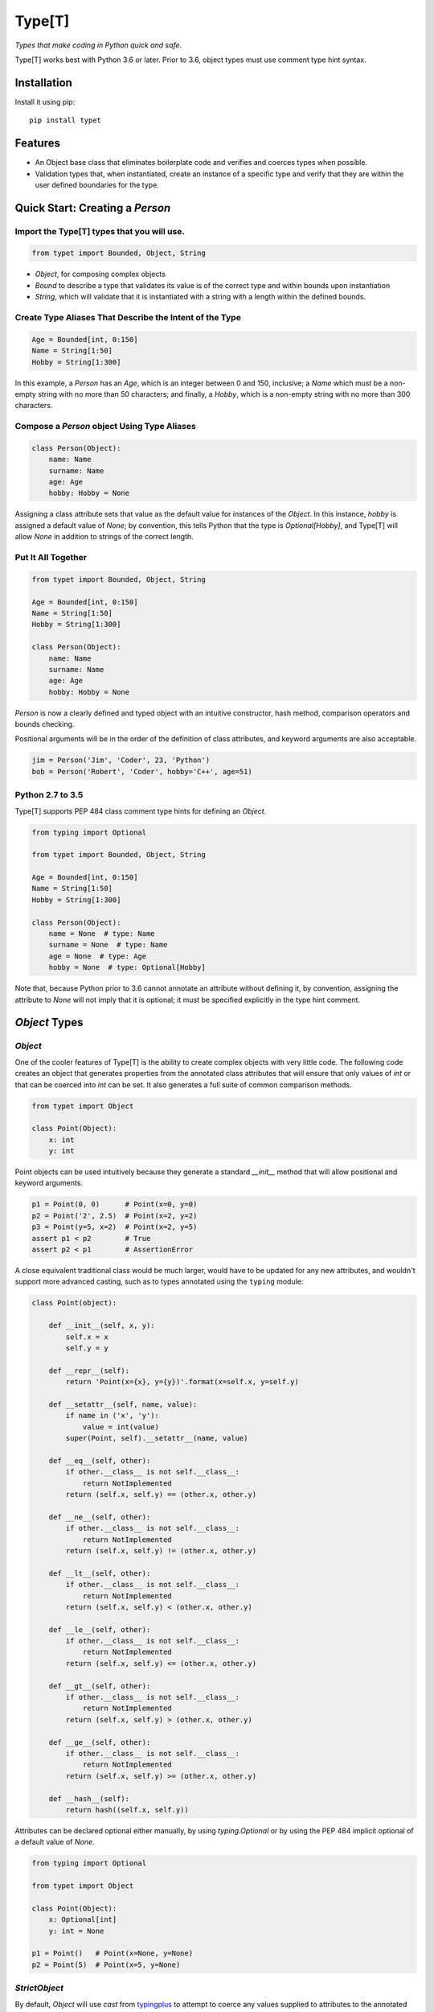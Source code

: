 Type[T]
=======

|PyPI| |Python Versions| |Build Status| |Coverage Status| |Code Quality|

*Types that make coding in Python quick and safe.*

Type[T] works best with Python 3.6 or later. Prior to 3.6, object types must
use comment type hint syntax.


Installation
------------

Install it using pip:

::

    pip install typet


Features
--------

- An Object base class that eliminates boilerplate code and verifies and
  coerces types when possible.
- Validation types that, when instantiated, create an instance of a specific
  type and verify that they are within the user defined boundaries for the
  type.


Quick Start: Creating a `Person`
--------------------------------

Import the Type[T] types that you will use.
~~~~~~~~~~~~~~~~~~~~~~~~~~~~~~~~~~~~~~~~~~~~~

.. code-block:: python

    from typet import Bounded, Object, String

* `Object`, for composing complex objects
* `Bound` to describe a type that validates its value is of the correct type and within bounds upon instantiation
* `String`, which will validate that it is instantiated with a string with a length within the defined bounds.

Create Type Aliases That Describe the Intent of the Type
~~~~~~~~~~~~~~~~~~~~~~~~~~~~~~~~~~~~~~~~~~~~~~~~~~~~~~~~

.. code-block:: python

    Age = Bounded[int, 0:150]
    Name = String[1:50]
    Hobby = String[1:300]

In this example, a `Person` has an `Age`, which is an integer between 0 and
150, inclusive; a `Name` which must be a non-empty string with no more than
50 characters; and finally, a `Hobby`, which is a non-empty string with no more
than 300 characters.

Compose a `Person` object Using Type Aliases
~~~~~~~~~~~~~~~~~~~~~~~~~~~~~~~~~~~~~~~~~~~~

.. code-block:: python

    class Person(Object):
        name: Name
        surname: Name
        age: Age
        hobby: Hobby = None

Assigning a class attribute sets that value as the default value for instances
of the `Object`. In this instance, `hobby` is assigned a default value of
`None`; by convention, this tells Python that the type is `Optional[Hobby]`,
and Type[T] will allow `None` in addition to strings of the correct length.


Put It All Together
~~~~~~~~~~~~~~~~~~~

.. code-block:: python

    from typet import Bounded, Object, String

    Age = Bounded[int, 0:150]
    Name = String[1:50]
    Hobby = String[1:300]

    class Person(Object):
        name: Name
        surname: Name
        age: Age
        hobby: Hobby = None

`Person` is now a clearly defined and typed object with an intuitive
constructor, hash method, comparison operators and bounds checking.

Positional arguments will be in the order of the definition of class
attributes, and keyword arguments are also acceptable.

.. code-block:: python

    jim = Person('Jim', 'Coder', 23, 'Python')
    bob = Person('Robert', 'Coder', hobby='C++', age=51)


Python 2.7 to 3.5
~~~~~~~~~~~~~~~~~

Type[T] supports PEP 484 class comment type hints for defining an `Object`.

.. code-block:: python

    from typing import Optional

    from typet import Bounded, Object, String

    Age = Bounded[int, 0:150]
    Name = String[1:50]
    Hobby = String[1:300]

    class Person(Object):
        name = None  # type: Name
        surname = None  # type: Name
        age = None  # type: Age
        hobby = None  # type: Optional[Hobby]

Note that, because Python prior to 3.6 cannot annotate an attribute without
defining it, by convention, assigning the attribute to `None` will not imply
that it is optional; it must be specified explicitly in the type hint comment.


`Object` Types
--------------

`Object`
~~~~~~~~

One of the cooler features of Type[T] is the ability to create complex
objects with very little code. The following code creates an object that
generates properties from the annotated class attributes that will ensure that
only values of *int* or that can be coerced into *int* can be set. It also
generates a full suite of common comparison methods.

.. code-block:: python

    from typet import Object

    class Point(Object):
        x: int
        y: int

Point objects can be used intuitively because they generate a standard
`__init__` method that will allow positional and keyword arguments.

.. code-block:: python

    p1 = Point(0, 0)      # Point(x=0, y=0)
    p2 = Point('2', 2.5)  # Point(x=2, y=2)
    p3 = Point(y=5, x=2)  # Point(x=2, y=5)
    assert p1 < p2        # True
    assert p2 < p1        # AssertionError


A close equivalent traditional class would be much larger, would have to be
updated for any new attributes, and wouldn't support more advanced casting,
such as to types annotated using the ``typing`` module:

.. code-block:: python

    class Point(object):

        def __init__(self, x, y):
            self.x = x
            self.y = y

        def __repr__(self):
            return 'Point(x={x}, y={y})'.format(x=self.x, y=self.y)

        def __setattr__(self, name, value):
            if name in ('x', 'y'):
                value = int(value)
            super(Point, self).__setattr__(name, value)

        def __eq__(self, other):
            if other.__class__ is not self.__class__:
                return NotImplemented
            return (self.x, self.y) == (other.x, other.y)

        def __ne__(self, other):
            if other.__class__ is not self.__class__:
                return NotImplemented
            return (self.x, self.y) != (other.x, other.y)

        def __lt__(self, other):
            if other.__class__ is not self.__class__:
                return NotImplemented
            return (self.x, self.y) < (other.x, other.y)

        def __le__(self, other):
            if other.__class__ is not self.__class__:
                return NotImplemented
            return (self.x, self.y) <= (other.x, other.y)

        def __gt__(self, other):
            if other.__class__ is not self.__class__:
                return NotImplemented
            return (self.x, self.y) > (other.x, other.y)

        def __ge__(self, other):
            if other.__class__ is not self.__class__:
                return NotImplemented
            return (self.x, self.y) >= (other.x, other.y)

        def __hash__(self):
            return hash((self.x, self.y))


Attributes can be declared optional either manually, by using `typing.Optional`
or by using the PEP 484 implicit optional of a default value of `None`.

.. code-block:: python

    from typing import Optional

    from typet import Object

    class Point(Object):
        x: Optional[int]
        y: int = None

    p1 = Point()   # Point(x=None, y=None)
    p2 = Point(5)  # Point(x=5, y=None)


`StrictObject`
~~~~~~~~~~~~~~

By default, `Object` will use `cast` from typingplus_ to attempt to coerce
any values supplied to attributes to the annotated type. In some cases, it may
be preferred to disallow casting and only allow types that are already of the
correct type. `StrictObject` has all of the features of `Object`, but will not
coerce values into the annotated type.

.. code-block:: python

    from typet import StrictObject

    class Point(StrictObject):
        x: int
        y: int

    Point(0, 0)      # Okay
    Point('2', 2.5)  # Raises TypeError

`StrictObject` uses `is_instance` from typingplus_ to check types, so it's
possible to use types from the ``typing`` library for stricter checking.

.. code-block:: python

    from typing import List

    from typet import StrictObject

    class IntegerContainer(StrictObject):
        integers: List[int]

    IntegerContainer([0, 1, 2, 3])          # Okay
    IntegerContainer(['a', 'b', 'c', 'd'])  # Raises TypeError


Validation Types
----------------

Type[T] contains a suite of sliceable classes that will create bounded, or
validated, versions of those types that always assert their values are within
bounds; however, when an instance of a bounded type is instantiated, the
instance will be of the original type.

`Bounded`
~~~~~~~~~

`Bounded` can be sliced with either two arguments or three. The first argument
is the type being bound. The second is a `slice` containing the upper and lower
bounds used for comparison during instantiation.

.. code-block:: python

    from typet import Bounded

    BoundedInt = Bounded[int, 10:20]

    BoundedInt(15)  # Okay
    type(x)         # <class 'int'>
    BoundedInt(5)   # Raises ValueError

Optionally, a third argument, a function, may be supplied that will be run on
the value before the comparison.

.. code-block:: python

    from typet import Bounded

    LengthBoundedString = Bounded[str, 1:3, len]

    LengthBoundedString('ab')    # Okay
    LengthBoundedString('')      # Raises ValueError
    LengthBoundedString('abcd')  # Raises ValueError


`Length`
~~~~~~~~

Because `len` is a common comparison method, there is a shortcut type, `Length`
that takes two arguments and uses `len` as the comparison method.

.. code-block:: python

    from typing import List

    from typet import Length

    LengthBoundedList = Length[List[int], 1:3]

    LengthBoundedList([1, 2])        # Okay
    LengthBoundedList([])            # Raises ValueError
    LengthBoundedList([1, 2, 3, 4])  # Raises ValueError


`String`
~~~~~~~~

`str` and `len` are commonly used together, so a special type, `String` has
been added to simplify binding strings to specific lengths.

.. code-block:: python

    from typet import String

    ShortString = String[1:3]

    ShortString('ab')    # Okay
    ShortString('')      # Raises ValueError
    ShortString('abcd')  # Raises ValueError

Note that, on Python 2, `String` instantiates `unicode` objects and not `str`.


.. _typingplus: https://github.com/contains-io/typingplus/

.. |Build Status| image:: https://travis-ci.org/contains-io/typet.svg?branch=master
   :target: https://travis-ci.org/contains-io/typet
.. |Coverage Status| image:: https://coveralls.io/repos/github/contains-io/typet/badge.svg?branch=master
   :target: https://coveralls.io/github/contains-io/typet?branch=master
.. |PyPI| image:: https://img.shields.io/pypi/v/typet.svg
   :target: https://pypi.python.org/pypi/typet/
.. |Python Versions| image:: https://img.shields.io/pypi/pyversions/typet.svg
   :target: https://pypi.python.org/pypi/typet/
.. |Code Quality| image:: https://api.codacy.com/project/badge/Grade/dae19ee1767b492e8bdf5edb16409f65
   :target: https://www.codacy.com/app/contains-io/typet?utm_source=github.com&amp;utm_medium=referral&amp;utm_content=contains-io/typet&amp;utm_campaign=Badge_Grade
